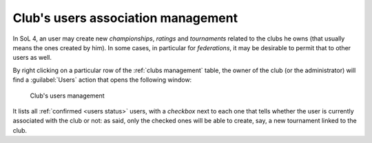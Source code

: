 .. -*- coding: utf-8 -*-
.. :Project:   SoL
.. :Created:   dom 19 gen 2020, 09:16:03
.. :Author:    Lele Gaifax <lele@metapensiero.it>
.. :License:   GNU General Public License version 3 or later
.. :Copyright: © 2020 Lele Gaifax
..

.. _club-users association management:

Club's users association management
-----------------------------------

.. index::
   triple: Clubs; Users; Associations

In SoL 4, an user may create new *championships*, *ratings* and *tournaments* related to the
clubs he owns (that usually means the ones created by him). In some cases, in particular for
*federations*, it may be desirable to permit that to other users as well.

By right clicking on a particular row of the :ref:`clubs management` table, the owner of the
club (or the administrator) will find a :guilabel:`Users` action that opens the following
window:

.. figure:: clubusers.png

   Club's users management

It lists all :ref:`confirmed <users status>` users, with a *checkbox* next to each one that
tells whether the user is currently associated with the club or not: as said, only the checked
ones will be able to create, say, a new tournament linked to the club.

